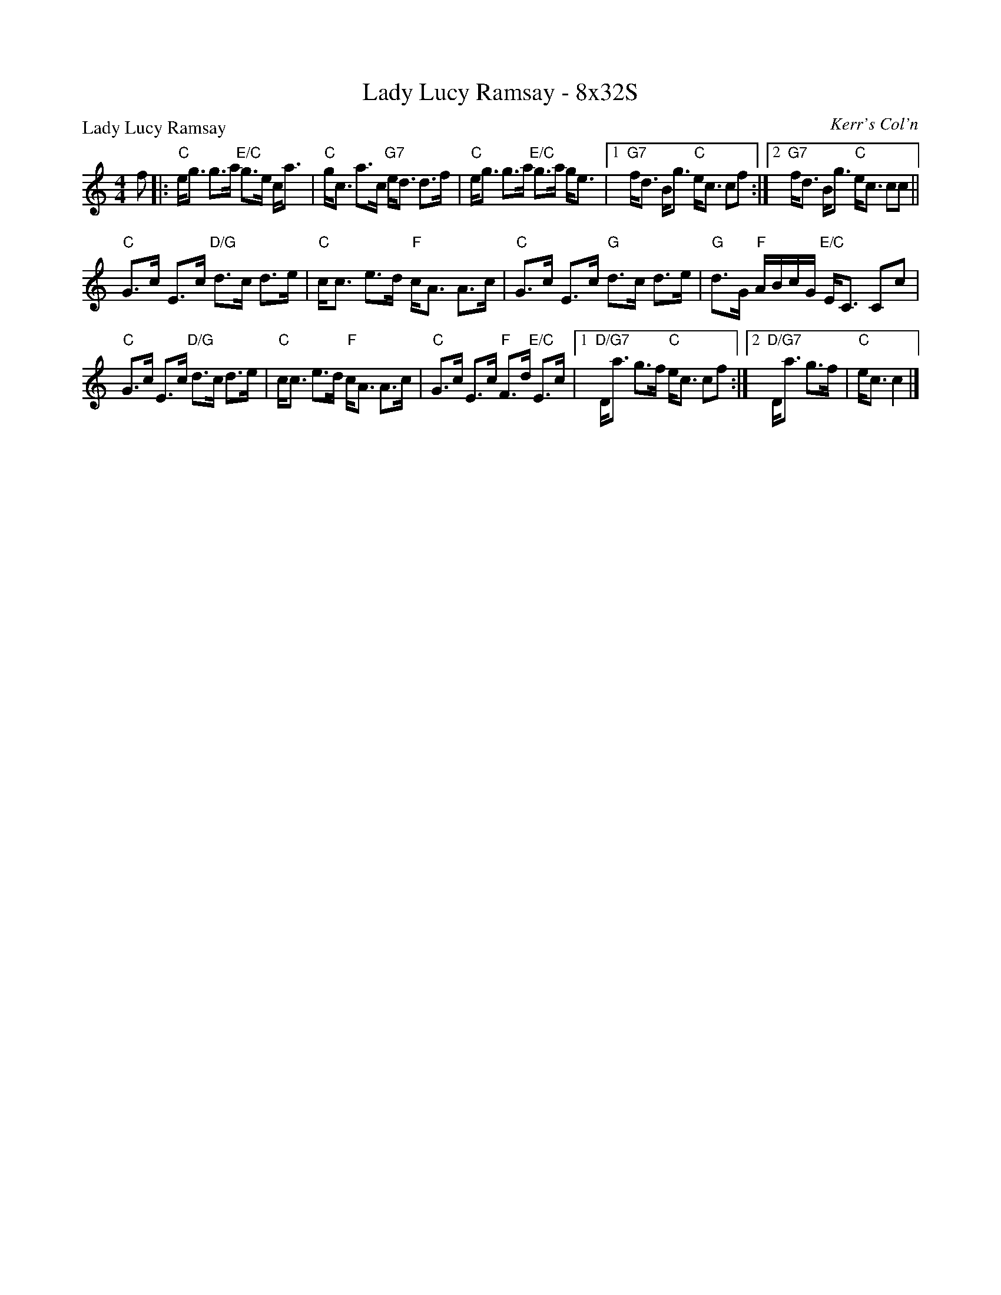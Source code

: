 X: 0224
T: Lady Lucy Ramsay - 8x32S
P: Lady Lucy Ramsay
O: Kerr's Col'n
B: Originally Ours v.1 p.183 #MMM-0224
Z: 2019 John Chambers <jc:trillian.mit.edu>
M: 4/4
L: 1/16
R: strathspey
K: C
%
f2 |:\
"C"eg3 g3a "E/C"g3e ca3 | "C"gc3 a3c "G7"ed3 d3f |\
"C"eg3 g3a "E/C"g3a ge3 |1 "G7"fd3 Bg3 "C"ec3 c2f2 :|2 "G7"fd3 Bg3 "C"ec3 c2c2 ||
"C"G3c E3c "D/G"d3c d3e | "C"cc3 e3d "F"cA3 A3c |\
"C"G3c E3c "G"d3c d3e | "G"d3G "F"ABcG "E/C"EC3 C2c2 |
"C"G3c E3c "D/G"d3c d3e | "C"cc3 e3d "F"cA3 A3c |\
"C"G3c E3c "F"F3d "E/C"E3c |1 "D/G7"Da3 g3f "C"ec3 c2f2 :|2 "D/G7"Da3 g3f | "C"ec3 c4 |]
